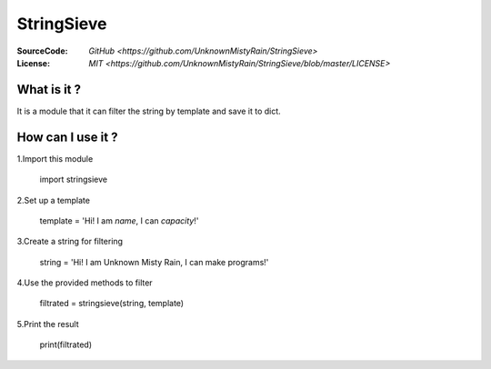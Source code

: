 ========
StringSieve
========
:SourceCode:    `GitHub <https://github.com/UnknownMistyRain/StringSieve>`
:License:     `MIT <https://github.com/UnknownMistyRain/StringSieve/blob/master/LICENSE>`

What is it ?
----
It is a module that it can filter the string by template and save it to dict.

How can I use it ?
----


1.Import this module

    import stringsieve

2.Set up a template

    template = 'Hi! I am *name*, I can *capacity*!'

3.Create a string for filtering

    string = 'Hi! I am Unknown Misty Rain, I can make programs!'

4.Use the provided methods to filter

    filtrated = stringsieve(string, template)

5.Print the result

    print(filtrated)
